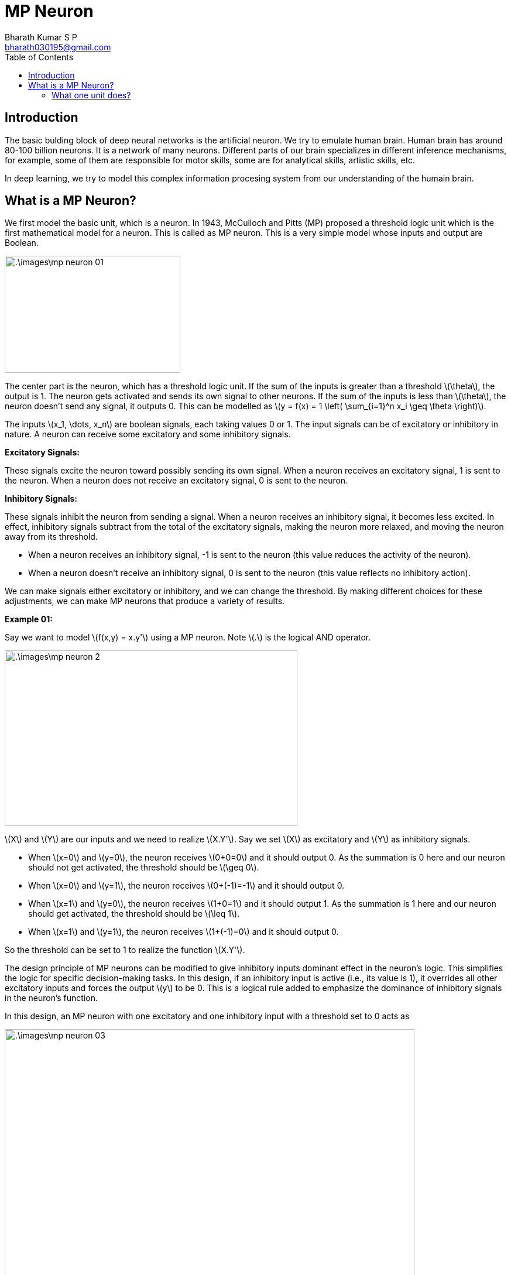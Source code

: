 = MP Neuron =
:doctype: book
:author: Bharath Kumar S P
:email: bharath030195@gmail.com
:stem: latexmath
:eqnums:
:toc:

== Introduction ==
The basic bulding block of deep neural networks is the artificial neuron. We try to emulate human brain. Human brain has around 80-100 billion neurons. It is a network of many neurons. Different parts of our brain specializes in different inference mechanisms, for example, some of them are responsible for motor skills, some are for analytical skills, artistic skills, etc.

In deep learning, we try to model this complex information procesing system from our understanding of the humain brain.

== What is a MP Neuron? ==
We first model the basic unit, which is a neuron. In 1943, McCulloch and Pitts (MP) proposed a threshold logic unit which is the first mathematical model for a neuron. This is called as MP neuron. This is a very simple model whose inputs and output are Boolean.

image::.\images\mp_neuron_01.png[align='center', 300, 200]

The center part is the neuron, which has a threshold logic unit. If the sum of the inputs is greater than a threshold stem:[\theta], the output is 1. The neuron gets activated and sends its own signal to other neurons. If the sum of the inputs is less than stem:[\theta], the neuron doesn't send any signal, it outputs 0. This can be modelled as stem:[y = f(x) = 1 \left( \sum_{i=1}^n x_i \geq \theta \right)].

The inputs stem:[x_1, \dots, x_n] are boolean signals, each taking values 0 or 1. The input signals can be of excitatory or inhibitory in nature. A neuron can receive some excitatory and some inhibitory signals.

*Excitatory Signals:*

These signals excite the neuron toward possibly sending its own signal. When a neuron receives an excitatory signal, 1 is sent to the neuron. When a neuron does not receive an excitatory signal, 0 is sent to the neuron.

*Inhibitory Signals:*

These signals inhibit the neuron from sending a signal. When a neuron receives an inhibitory signal, it becomes less excited. In effect, inhibitory signals subtract from the total of the excitatory signals, making the neuron more relaxed, and moving the neuron away from its threshold.

* When a neuron receives an inhibitory signal, -1 is sent to the neuron (this  value reduces the activity of the neuron).
* When a neuron doesn't receive an inhibitory signal, 0 is sent to the neuron (this value reflects no inhibitory action).

We can make signals either excitatory or inhibitory, and we can change the threshold. By making different choices for these adjustments, we can make MP neurons that produce a variety of results.

*Example 01:*

Say we want to model stem:[f(x,y) = x.y'] using a MP neuron. Note stem:[.] is the logical AND operator.

image::.\images\mp_neuron_2.png[align='center', 500, 300]

stem:[X] and stem:[Y] are our inputs and we need to realize stem:[X.Y']. Say we set stem:[X] as excitatory and stem:[Y] as inhibitory signals.

* When stem:[x=0] and stem:[y=0], the neuron receives stem:[0+0=0] and it should output 0. As the summation is 0 here and our neuron should not get activated, the threshold should be stem:[\geq 0].
* When stem:[x=0] and stem:[y=1], the neuron receives stem:[0+(-1)=-1] and it should output 0.
* When stem:[x=1] and stem:[y=0], the neuron receives stem:[1+0=1] and it should output 1. As the summation is 1 here and our neuron should get activated, the threshold should be stem:[\leq 1].
* When stem:[x=1] and stem:[y=1], the neuron receives stem:[1+(-1)=0] and it should output 0.

So the threshold can be set to 1 to realize the function stem:[X.Y'].

The design principle of MP neurons can be modified to give inhibitory inputs dominant effect in the neuron's logic. This simplifies the logic for specific decision-making tasks. In this design, if an inhibitory input is active (i.e., its value is 1), it overrides all other excitatory inputs and forces the output stem:[y] to be 0. This is a logical rule added to emphasize the dominance of inhibitory signals in the neuron's function.

In this design, an MP neuron with one excitatory and one inhibitory input with a threshold set to 0 acts as

image::.\images\mp_neuron_03.png[align='center', 700, 500]

When the inhibitory input is set, the summation and processing are not required. The output stem:[y] will be 0 irresepctive of other inputs.

*Example 02:*

With our new design principle, say we want to model the below relationship using a MP neuron.

image::.\images\mp_neuron_04.png[align='center',  500, 300]

* For stem:[x_1=0] and stem:[x_2=0], the neuron should get activated. The summation here is 0, so the threshold should be stem:[\leq 0].
* For stem:[x_1=1] and stem:[x_2=0], the neuron shouldn't get activated. The summation here is 1, so the threshold should be stem:[\geq 1]. This condition conflicts with our previous condition. So let's alter the nature of the input. On making the signal stem:[x_1] inhibitory, the output in this case can be made 0.
* For stem:[x_1=0] and stem:[x_2=1], the neuron shouldn't get activated. As the inhibitory signal is not set, we have to process it. The summation here is 1, so the threshold should be stem:[\geq 1]. This condition conflicts with our first condition. On making the signal stem:[x_2] inhibitory, the output in this case can be made 0.
* For stem:[x_1=1] and stem:[x_2=1], the neuron shouldn't get activated. The input signals are inhibitory, so the output is 0.

Thus we can model this relation with the neuron (on the right side) with a threshold value of 0. This is infact X NOR Y logic function.

=== What one unit does? ===
The unit has a threshold logic unit which does stem:[\sum_i x_i \geq \theta]. It sets a threshold or boundary stem:[\sum_i x_i = \theta]. For a two variable case, this will be a line stem:[x_1 + x_2 = 0]. For three variables, it will a plane. For more than three, it will be a hyperplane. It basically creates a linear separation in the input space, i.e., a linear classifier.

image::.\images\mp_neuron_05.png[align='center',  300, 300]

There is *no learning* here. It is a heuristic approach, not an algorithmic. We try different inputs and outputs, and set the threshold accordingly to realize a function. stem:[\theta] is the only parameter in this model. We could do hit and trial to find what threshold works only when the number of inputs is less and they take only binary values.